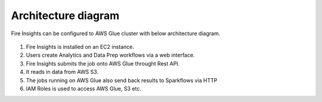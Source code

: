 Architecture diagram
=================

Fire Insights can be configured to AWS Glue cluster with below architecture diagram.

.. figure:: ../../_assets/aws/glue/architecture.png
   :alt: aws
   :width: 60%
   


1. Fire Insights is installed on an EC2 instance.
2. Users create Analytics and Data Prep workflows via a web interface.
3. Fire Insights submits the job onto AWS Glue throught Rest API.
4. It reads in data from AWS S3.
5. The jobs running on AWS Glue also send back results to Sparkflows via HTTP
6. IAM Roles is used to access AWS Glue, S3 etc.

